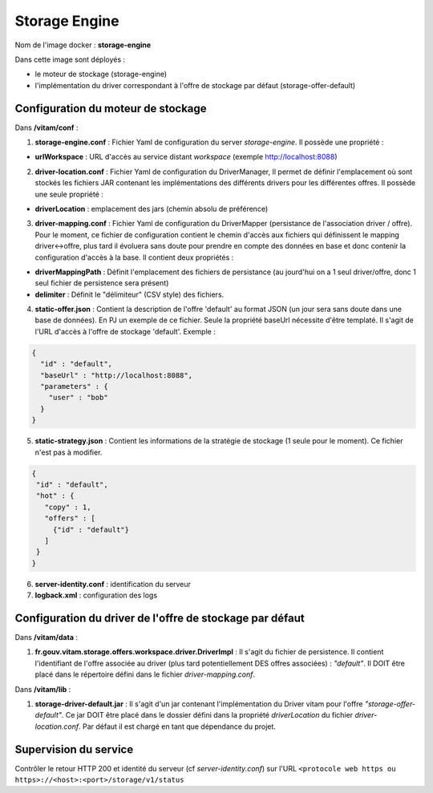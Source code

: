 Storage Engine
**************

Nom de l'image docker : **storage-engine**

Dans cette image sont déployés :

- le moteur de stockage (storage-engine)

- l'implémentation du driver correspondant à l'offre de stockage par défaut (storage-offer-default)


Configuration du moteur de stockage
-----------------------------------

Dans **/vitam/conf** :

1. **storage-engine.conf** : Fichier Yaml de configuration du server *storage-engine*.  Il possède une propriété :

- **urlWorkspace** : URL d'accès au service distant *workspace* (exemple http://localhost:8088)

2. **driver-location.conf** : Fichier Yaml de configuration du DriverManager, Il permet de définir l'emplacement où sont stockés les fichiers JAR contenant les implémentations des différents drivers pour les différentes offres. Il possède une seule propriété :

- **driverLocation** : emplacement des jars (chemin absolu de préférence)

3. **driver-mapping.conf** : Fichier Yaml de configuration du DriverMapper (persistance de l'association driver / offre). Pour le moment, ce fichier de configuration contient le chemin d'accès aux fichiers qui définissent le mapping driver<->offre, plus tard il évoluera sans doute pour prendre en compte des données en base et donc contenir la configuration d'accès à la base. Il contient deux propriétés :

- **driverMappingPath** : Définit l'emplacement des fichiers de persistance (au jourd'hui on a 1 seul driver/offre, donc 1 seul fichier de persistence sera présent)

- **delimiter** : Définit le "délimiteur" (CSV style) des fichiers.

4. **static-offer.json** : Contient la description de l'offre 'default' au format JSON (un jour sera sans doute dans une base de données). En PJ un exemple de ce fichier. Seule la propriété baseUrl nécessite d'être templaté. Il s'agit de l'URL d'accès à l'offre de stockage 'default'. Exemple :

.. code-block:: json

  {
    "id" : "default",
    "baseUrl" : "http://localhost:8088",
    "parameters" : {
      "user" : "bob"
    }
  }

5. **static-strategy.json** : Contient les informations de la stratégie de stockage (1 seule pour le moment). Ce fichier n'est pas à modifier.

.. code-block:: json

  {
   "id" : "default",
   "hot" : {
     "copy" : 1,
     "offers" : [
       {"id" : "default"}
     ]
   }
  }

6. **server-identity.conf** : identification du serveur

7. **logback.xml** : configuration des logs


Configuration du driver de l'offre de stockage par défaut
---------------------------------------------------------

Dans **/vitam/data** :

1. **fr.gouv.vitam.storage.offers.workspace.driver.DriverImpl** : Il s'agit du fichier de persistence. Il contient l'identifiant de l'offre associée au driver (plus tard potentiellement DES offres associées) : *"default"*. Il DOIT être placé dans le répertoire défini dans le fichier *driver-mapping.conf*.

Dans **/vitam/lib** :

1. **storage-driver-default.jar** : Il s'agit d'un jar contenant l'implémentation du Driver vitam pour l'offre *"storage-offer-default"*. Ce jar DOIT être placé dans le dossier défini dans la propriété *driverLocation* du fichier *driver-location.conf*. Par défaut il est chargé en tant que dépendance du projet.


Supervision du service
----------------------

Contrôler le retour HTTP 200 et identité du serveur (cf *server-identity.conf*) sur l'URL ``<protocole web https ou https>://<host>:<port>/storage/v1/status``
